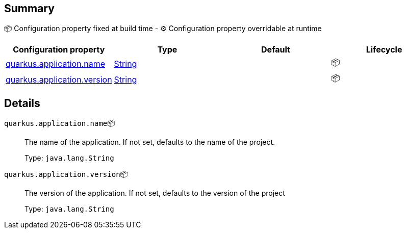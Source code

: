 == Summary

📦 Configuration property fixed at build time - ⚙️️ Configuration property overridable at runtime 
|===
|Configuration property|Type|Default|Lifecycle

|<<quarkus.application.name, quarkus.application.name>>
|link:https://docs.oracle.com/javase/8/docs/api/java/lang/String.html[String]
 
|
| 📦

|<<quarkus.application.version, quarkus.application.version>>
|link:https://docs.oracle.com/javase/8/docs/api/java/lang/String.html[String]
 
|
| 📦
|===


== Details

[[quarkus.application.name]]
`quarkus.application.name`📦:: The name of the application. If not set, defaults to the name of the project. 
+
Type: `java.lang.String` +



[[quarkus.application.version]]
`quarkus.application.version`📦:: The version of the application. If not set, defaults to the version of the project 
+
Type: `java.lang.String` +


